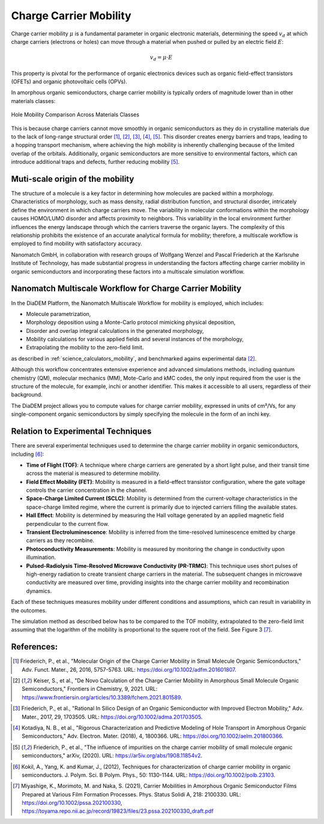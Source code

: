 .. _science_properties_mobility:

Charge Carrier Mobility
=======================

Charge carrier mobility :math:`\mu` is a fundamental parameter in organic electronic materials, determining the speed :math:`v_d` at which charge carriers (electrons or holes) can move through a material when pushed or pulled by an electric field :math:`E`:

.. math::

    v_d = \mu \cdot E


This property is pivotal for the performance of organic electronics devices such as organic field-effect transistors (OFETs) and organic photovoltaic cells (OPVs).

In amorphous organic semiconductors, charge carrier mobility is typically orders of magnitude lower than in other materials classes:

.. figure:: mobility_comparision.png
   :alt: Charge Carrier Mobility Comparison
   :width: 50%
   :align: center

   Hole Mobility Comparison Across Materials Classes

This is because charge carriers cannot move smoothly in organic semiconductors as they do in crystalline materials due to the lack of long-range structural order [1]_, [2]_, [3]_, [4]_, [5]_. This disorder creates energy barriers and traps, leading to a hopping transport mechanism, where achieving the high mobility is inherently challenging because of the limited overlap of the orbitals. Additionally, organic semiconductors are more sensitive to environmental factors, which can introduce additional traps and defects, further reducing mobility [5]_.

Muti-scale origin of the mobility
---------------------------------

The structure of a molecule is a key factor in determining how molecules are packed within a morphology. Characteristics of morphology, such as mass density, radial distribution function, and structural disorder, intricately define the environment in which charge carriers move. The variability in molecular conformations within the morphology causes HOMO/LUMO disorder and affects proximity to neighbors. This variability in the local environment further influences the energy landscape through which the carriers traverse the organic layers. The complexity of this relationship prohibits the existence of an accurate analytical formula for mobility; therefore, a multiscale workflow is employed to find mobility with satisfactory accuracy.

Nanomatch GmbH, in collaboration with research groups of Wolfgang Wenzel and Pascal Friederich at the Karlsruhe Institute of Technology, has made substantial progress in understanding the factors affecting charge carrier mobility in organic semiconductors and incorporating these factors into a multiscale simulation workflow.


Nanomatch Multiscale Workflow for Charge Carrier Mobility
---------------------------------------------------------

In the DiaDEM Platform, the Nanomatch Multiscale Workflow for mobility is employed, which includes:

- Molecule parametrization,
- Morphology deposition using a Monte-Carlo protocol mimicking physical deposition,
- Disorder and overlap integral calculations in the generated morphology,
- Mobility calculations for various applied fields and several instances of the morphology,
- Extrapolating the mobility to the zero-field limit.

as described in :ref:`science_calculators_mobility`, and benchmarked agains experimental data [2]_.


Although this workflow concentrates extensive experience and advanced simulations methods, including quantum chemistry (QM), molecular mechanics (MM), Mote-Carlo and kMC codes, the only input required from the user is the structure of the molecule, for example, inchi or another identifier. This makes it accessible to all users, regardless of their background.

The DiaDEM project allows you to compute values for charge carrier mobility, expressed in units of cm²/Vs, for any single-component organic semiconductors by simply specifying the molecule in the form of an inchi key.


Relation to Experimental Techniques
-----------------------------------

There are several experimental techniques used to determine the charge carrier mobility in organic semiconductors, including [6]_:

- **Time of Flight (TOF)**: A technique where charge carriers are generated by a short light pulse, and their transit time across the material is measured to determine mobility.
- **Field Effect Mobility (FET)**: Mobility is measured in a field-effect transistor configuration, where the gate voltage controls the carrier concentration in the channel.
- **Space-Charge Limited Current (SCLC)**: Mobility is determined from the current-voltage characteristics in the space-charge limited regime, where the current is primarily due to injected carriers filling the available states.
- **Hall Effect**: Mobility is determined by measuring the Hall voltage generated by an applied magnetic field perpendicular to the current flow.
- **Transient Electroluminescence**: Mobility is inferred from the time-resolved luminescence emitted by charge carriers as they recombine.
- **Photoconductivity Measurements**: Mobility is measured by monitoring the change in conductivity upon illumination.
- **Pulsed-Radiolysis Time-Resolved Microwave Conductivity (PR-TRMC)**: This technique uses short pulses of high-energy radiation to create transient charge carriers in the material. The subsequent changes in microwave conductivity are measured over time, providing insights into the charge carrier mobility and recombination dynamics.

Each of these techniques measures mobility under different conditions and assumptions, which can result in variability in the outcomes.

The simulation method as described below has to be compared to the TOF mobility, extrapolated to the zero-field limit assuming that the logarithm of the mobility is proportional to the squere root of the field. See Figure 3 [7]_.



References:
-----------

.. _ref1:

.. [1] Friederich, P., et al., "Molecular Origin of the Charge Carrier Mobility in Small Molecule Organic Semiconductors," Adv. Funct. Mater., 26, 2016, 5757-5763. URL: https://doi.org/10.1002/adfm.201601807.

.. _ref2:

.. [2] Keiser, S., et al., "De Novo Calculation of the Charge Carrier Mobility in Amorphous Small Molecule Organic Semiconductors," Frontiers in Chemistry, 9, 2021. URL: https://www.frontiersin.org/articles/10.3389/fchem.2021.801589.

.. _ref3:

.. [3] Friederich, P., et al., "Rational In Silico Design of an Organic Semiconductor with Improved Electron Mobility," Adv. Mater., 2017, 29, 1703505. URL: https://doi.org/10.1002/adma.201703505.

.. _ref4:

.. [4] Kotadiya, N. B., et al., "Rigorous Characterization and Predictive Modeling of Hole Transport in Amorphous Organic Semiconductors," Adv. Electron. Mater. (2018), 4, 1800366. URL: https://doi.org/10.1002/aelm.201800366.

.. _ref5:

.. [5] Friederich, P., et al., "The influence of impurities on the charge carrier mobility of small molecule organic semiconductors," arXiv, (2020). URL: https://ar5iv.org/abs/1908.11854v2.

.. _ref6:

.. [6] Kokil, A., Yang, K. and Kumar, J., (2012), Techniques for characterization of charge carrier mobility in organic semiconductors. J. Polym. Sci. B Polym. Phys., 50: 1130-1144. URL: https://doi.org/10.1002/polb.23103.

.. _ref7:

.. [7] Miyashige, K., Morimoto, M. and Naka, S. (2021), Carrier Mobilities in Amorphous Organic Semiconductor Films Prepared at Various Film Formation Processes. Phys. Status Solidi A, 218: 2100330. URL: https://doi.org/10.1002/pssa.202100330, https://toyama.repo.nii.ac.jp/record/19823/files/23.pssa.202100330_draft.pdf

